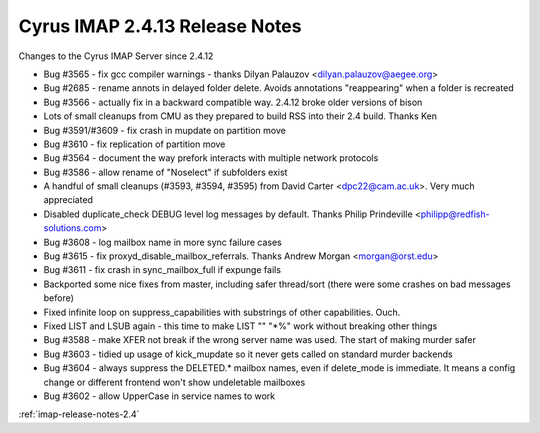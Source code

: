 ===============================
Cyrus IMAP 2.4.13 Release Notes
===============================

Changes to the Cyrus IMAP Server since 2.4.12

*   Bug #3565 - fix gcc compiler warnings - thanks Dilyan Palauzov <dilyan.palauzov@aegee.org>
*   Bug #2685 - rename annots in delayed folder delete. Avoids annotations "reappearing" when a folder is recreated
*   Bug #3566 - actually fix in a backward compatible way. 2.4.12 broke older versions of bison
*   Lots of small cleanups from CMU as they prepared to build RSS into their 2.4 build. Thanks Ken
*   Bug #3591/#3609 - fix crash in mupdate on partition move
*   Bug #3610 - fix replication of partition move
*   Bug #3564 - document the way prefork interacts with multiple network protocols
*   Bug #3586 - allow rename of "\Noselect" if subfolders exist
*   A handful of small cleanups (#3593, #3594, #3595) from David Carter <dpc22@cam.ac.uk>. Very much appreciated
*   Disabled duplicate_check DEBUG level log messages by default. Thanks Philip Prindeville <philipp@redfish-solutions.com>
*   Bug #3608 - log mailbox name in more sync failure cases
*   Bug #3615 - fix proxyd_disable_mailbox_referrals. Thanks Andrew Morgan <morgan@orst.edu>
*   Bug #3611 - fix crash in sync_mailbox_full if expunge fails
*   Backported some nice fixes from master, including safer thread/sort (there were some crashes on bad messages before)
*   Fixed infinite loop on suppress_capabilities with substrings of other capabilities. Ouch.
*   Fixed LIST and LSUB again - this time to make LIST "" "*%" work without breaking other things
*   Bug #3588 - make XFER not break if the wrong server name was used. The start of making murder safer
*   Bug #3603 - tidied up usage of kick_mupdate so it never gets called on standard murder backends
*   Bug #3604 - always suppress the DELETED.* mailbox names, even if delete_mode is immediate. It means a config change or different frontend won't show undeletable mailboxes
*   Bug #3602 - allow UpperCase in service names to work

:ref:`imap-release-notes-2.4`
